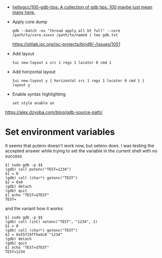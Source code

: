 - [[https://github.com/hellogcc/100-gdb-tips][hellogcc/100-gdb-tips: A collection of gdb tips. 100 maybe just mean many here.]]
- Apply core dump
  : gdb --batch -ex "thread apply all bt full" --core /path/to/core.xxxxx /path/to/named | tee gdb.txt
  https://gitlab.isc.org/isc-projects/bind9/-/issues/1051
- Add layout
  : tui new-layout x src 1 regs 1 locator 0 cmd 1
- Add horizontal layout
  : tui new-layout y { horizontal src 1 regs 1 locator 0 cmd 1 }
  : layout y
- Enable syntax highlighting
  : set style enable on

https://alex.dzyoba.com/blog/gdb-source-path/

* Set environment variables

It seems that putenv doesn't work now, but setenv does. I was testing the accepted answer while trying to set the variable in the current shell with no success
#+begin_example
$] sudo gdb -p $$
(gdb) call putenv("TEST=1234")
$1 = 0
(gdb) call (char*) getenv("TEST")
$2 = 0x0
(gdb) detach
(gdb) quit
$] echo "TEST=$TEST"
TEST=
#+end_example

and the variant how it works:
#+begin_example
$] sudo gdb -p $$
(gdb) call (int) setenv("TEST", "1234", 1)
$1 = 0
(gdb) call (char*) getenv("TEST")
$2 = 0x55f19ff5edc0 "1234"
(gdb) detach
(gdb) quit
$] echo "TEST=$TEST"
TEST=1234
#+end_example
